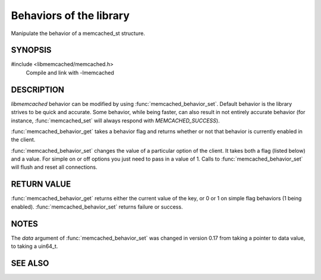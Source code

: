 Behaviors of the library
========================

Manipulate the behavior of a memcached_st structure. 

.. index:: object: memcached_st

SYNOPSIS
--------

#include <libmemcached/memcached.h>
  Compile and link with -lmemcached

.. c:type:: typedef enum memcached_behavior_t memcached_behavior_t;

.. function:: uint64_t memcached_behavior_get (memcached_st *ptr, memcached_behavior_t flag)

.. function:: memcached_return_t memcached_behavior_set (memcached_st *ptr, memcached_behavior_t flag, uint64_t data)

    .. versionchanged:: 0.17
        The `data` argument of :func:`memcached_behavior_set` was changed in
        from taking a pointer to data value, to taking a uin64_t.

.. c:type:: enum memcached_behavior_t memcached_behavior_t

.. enum:: memcached_behavior_t

    .. enumerator:: MEMCACHED_BEHAVIOR_USE_UDP

        Causes `libmemcached` to use the UDP transport when communicating with a
        memcached server. Not all I/O operations are tested when this behavior
        is enabled.

        The following operations will return `MEMCACHED_NOT_SUPPORTED` when
        executed with `MEMCACHED_BEHAVIOR_USE_UDP` enabled:

        * :func:`memcached_version`,
        * :func:`memcached_stat`,
        * :func:`memcached_get`,
        * :func:`memcached_get_by_key`,
        * :func:`memcached_mget`,
        * :func:`memcached_mget_by_key`,
        * :func:`memcached_fetch`,
        * :func:`memcached_fetch_result`,
        * :func:`memcached_fetch_execute`.

        All other operations are tested but are executed in a 'fire-and-forget'
        mode, in which once the client has executed the operation, no attempt
        will be made to ensure the operation has been received and acted on by
        the server.

        `libmemcached` does not allow TCP and UDP servers to be shared within
        the same `libmemcached` client 'instance'. An attempt to add a TCP
        server when this behavior is enabled will result in a
        `MEMCACHED_INVALID_HOST_PROTOCOL`, as will attempting to add a UDP
        server when this behavior has not been enabled.

    .. enumerator:: MEMCACHED_BEHAVIOR_NO_BLOCK

        Causes `libmemcached` to use asynchronous IO. This is the fastest
        transport available for storage functions.

    .. enumerator:: MEMCACHED_BEHAVIOR_SND_TIMEOUT

        This sets the microsecond behavior of the socket against the SO_SNDTIMEO
        flag.

        In cases where you cannot use non-blocking IO this will allow you to
        still have timeouts on the sending of data.

    .. enumerator:: MEMCACHED_BEHAVIOR_RCV_TIMEOUT

        This sets the microsecond behavior of the socket against the SO_RCVTIMEO
        flag.

        In cases where you cannot use non-blocking IO this will allow you to
        still have timeouts on the reading of data.

    .. enumerator:: MEMCACHED_BEHAVIOR_TCP_NODELAY

        Turns on the no-delay feature for connecting sockets (may be faster in
        some environments).

    .. enumerator:: MEMCACHED_BEHAVIOR_HASH

        Set the hash algorithm used for keys.

        The value can be set to either:

        * `MEMCACHED_HASH_DEFAULT`,
        * `MEMCACHED_HASH_MD5`,
        * `MEMCACHED_HASH_CRC`,
        * `MEMCACHED_HASH_FNV1_64`,
        * `MEMCACHED_HASH_FNV1A_64`,
        * `MEMCACHED_HASH_FNV1_32`,
        * `MEMCACHED_HASH_FNV1A_32`,
        * `MEMCACHED_HASH_JENKINS`,
        * `MEMCACHED_HASH_HSIEH`, and
        * `MEMCACHED_HASH_MURMUR`.

        Each hash has its advantages and its weaknesses. If you don't know or
        don't care, just go with the default.

        Support for `MEMCACHED_HASH_HSIEH` is a compile time option that is
        disabled by default. To enable tests for this hashing algorithm,
        configure and build libmemcached with the Hsieh hash enabled.

    .. enumerator:: MEMCACHED_BEHAVIOR_DISTRIBUTION

        Using this you can enable different means of distributing values to
        servers.

        The default method is `MEMCACHED_DISTRIBUTION_MODULA`.

        You can enable consistent hashing by setting
        `MEMCACHED_DISTRIBUTION_CONSISTENT`. Consistent hashing delivers better
        distribution and allows servers to be added to the cluster with minimal
        cache losses.

        Currently `MEMCACHED_DISTRIBUTION_CONSISTENT` is an alias for the
        value type:`MEMCACHED_DISTRIBUTION_CONSISTENT_KETAMA`.

    .. enumerator:: MEMCACHED_BEHAVIOR_CACHE_LOOKUPS

        .. deprecated:: 0.46(?)
            DNS lookups are now always cached until an error occurs with the
            server.

       Memcached can cache named lookups so that DNS lookups are made only once.

    .. enumerator:: MEMCACHED_BEHAVIOR_SUPPORT_CAS

        Support CAS operations (this is not enabled by default at this point in
        the server since it imposes a slight performance penalty).

    .. enumerator:: MEMCACHED_BEHAVIOR_KETAMA

        Sets the default distribution to
        `MEMCACHED_DISTRIBUTION_CONSISTENT_KETAMA` and the hash to
        `MEMCACHED_HASH_MD5`.

    .. enumerator:: MEMCACHED_BEHAVIOR_KETAMA_WEIGHTED

        Sets the default distribution to
        `MEMCACHED_DISTRIBUTION_CONSISTENT_KETAMA` with the weighted tests.
        Makes the default hashing algorithm for keys use MD5.

    .. enumerator:: MEMCACHED_BEHAVIOR_KETAMA_HASH

        Sets the hashing algorithm for host mapping on continuum.

        The value can be set to either:

        * `MEMCACHED_HASH_DEFAULT`,
        * `MEMCACHED_HASH_MD5`,
        * `MEMCACHED_HASH_CRC`,
        * `MEMCACHED_HASH_FNV1_64`,
        * `MEMCACHED_HASH_FNV1A_64`,
        * `MEMCACHED_HASH_FNV1_32`, and
        * `MEMCACHED_HASH_FNV1A_32`.

    .. enumerator:: MEMCACHED_BEHAVIOR_KETAMA_COMPAT

        Sets the compatibility mode. The value can be set to either
        `MEMCACHED_KETAMA_COMPAT_LIBMEMCACHED` (this is the default) or
        `MEMCACHED_KETAMA_COMPAT_SPY` to be compatible with the SPY Memcached
        client for Java.

    .. enumerator:: MEMCACHED_BEHAVIOR_POLL_TIMEOUT

        Modify the timeout in milliseconds value that is used by poll. The
        default value is -1. An signed int must be passed to
        `memcached_behavior_set` to change this value (this requires casting).
        For `memcached_behavior_get` a 'signed int' value will be cast and
        returned as 'unsigned long long'.

    .. enumerator:: MEMCACHED_BEHAVIOR_USER_DATA

        .. deprecated:: < 0.30

    .. enumerator:: MEMCACHED_BEHAVIOR_BUFFER_REQUESTS

        Enabling buffered IO causes commands to "buffer" instead of being sent.
        Any action that gets data causes this buffer to be be sent to the remote
        connection. Quiting the connection or closing down the connection will
        also cause the buffered data to be pushed to the remote connection.

    .. enumerator:: MEMCACHED_BEHAVIOR_VERIFY_KEY

        Enabling this will cause `libmemcached` to test all keys to verify that
        they are valid keys.

    .. enumerator:: MEMCACHED_BEHAVIOR_SORT_HOSTS

        Enabling this will cause hosts that are added to be placed in the host
        list in sorted order. This will defeat consistent hashing.

    .. enumerator:: MEMCACHED_BEHAVIOR_CONNECT_TIMEOUT

        In non-blocking mode this changes the value of the timeout during socket
        connection in milliseconds. Specifying -1 means an infinite time‐out.

    .. enumerator:: MEMCACHED_BEHAVIOR_BINARY_PROTOCOL

        Enable the use of the binary protocol. Please note that you cannot
        toggle this flag on an open connection.

    .. enumerator:: MEMCACHED_BEHAVIOR_IO_MSG_WATERMARK

        Set this value to tune the number of messages that may be sent before
        `libmemcached` should start to automatically drain the input queue.

        Setting this value to high, may cause `libmemcached` to deadlock (trying
        to send data, but the send will block because the input buffer in the
        kernel is full).

    .. enumerator:: MEMCACHED_BEHAVIOR_IO_BYTES_WATERMARK

        Set this value to tune the number of bytes that may be sent before
        `libmemcached` should start to automatically drain the input queue (need
        at least 10 IO requests sent without reading the input buffer).

        Setting this value to high, may cause libmemcached to deadlock (trying to
        send data, but the send will block because the input buffer in the kernel
        is full).

    .. enumerator:: MEMCACHED_BEHAVIOR_IO_KEY_PREFETCH

        The binary protocol works a bit different than the textual protocol in
        that a multiget is implemented as a pipe of single get-operations which
        are sent to the server in a chunk.

        If you are using large multigets from your application, you may improve
        the latency of the gets by setting this value so you send out the first
        chunk of requests when you hit the specified limit.  It allows the
        servers to start processing the requests to send the data back while the
        rest of the requests are created and sent to the server.

    .. enumerator:: MEMCACHED_BEHAVIOR_NOREPLY

        Set this value to specify that you really don't care about the result
        from your storage commands (set, add, replace, append, prepend).

    .. enumerator:: MEMCACHED_BEHAVIOR_NUMBER_OF_REPLICAS

        Specify the numbers of replicas `libmemcached` should store of each item
        (on different servers).

        This replication does not dedicate certain memcached servers to store
        the replicas in, but instead it will store the replicas together with
        all of the other objects (on the 'n' next servers specified in your
        server list).

    .. enumerator:: MEMCACHED_BEHAVIOR_RANDOMIZE_REPLICA_READ

        Allows randomizing the replica reads starting point. Normally the read
        is done from primary server and in case of miss the read is done from
        primary + 1, then primary + 2 all the way to 'n' replicas.

        If this option is set on the starting point of the replica reads is
        randomized between the servers.  This allows distributing read load to
        multiple servers with the expense of more write traffic.

    .. enumerator:: MEMCACHED_BEHAVIOR_CORK

        .. deprecated:: ?
            This open has been deprecated with the behavior now built and used
            appropriately on selected platforms.

    .. enumerator:: MEMCACHED_BEHAVIOR_KEEPALIVE

        Enable TCP_KEEPALIVE behavior.

    .. enumerator:: MEMCACHED_BEHAVIOR_KEEPALIVE_IDLE

        Specify time, in seconds, to mark a connection as idle. This is only
        available as an option Linux.

    .. enumerator:: MEMCACHED_BEHAVIOR_SOCKET_SEND_SIZE

        Find the current size of SO_SNDBUF. A value of 0 means either an error
        occurred or no hosts were available. It is safe to assume system default
        if this occurs.

        If an error occurs you can check the last cached errno to find the
        specific error.

    .. enumerator:: MEMCACHED_BEHAVIOR_SOCKET_RECV_SIZE

        Find the current size of SO_RCVBUF. A value of 0 means either an error
        occurred or no hosts were available. It is safe to assume system default
        if this occurs.

        If an error occurs you can check the last cached errno to find the
        specific error.

    .. enumerator:: MEMCACHED_BEHAVIOR_SERVER_FAILURE_LIMIT

        .. deprecated:: 0.48
            See `MEMCACHED_BEHAVIOR_REMOVE_FAILED_SERVERS`

        Set this value to enable the server be removed after continuous
        `MEMCACHED_BEHAVIOR_SERVER_FAILURE_LIMIT` times connection failure.

    .. enumerator:: MEMCACHED_BEHAVIOR_AUTO_EJECT_HOSTS

        .. deprecated:: 0.48
            See `MEMCACHED_BEHAVIOR_REMOVE_FAILED_SERVERS`

        If enabled any hosts which have been flagged as disabled will be removed
        from the list of servers in the `memcached_st` structure. This must be
        used in combination with `MEMCACHED_BEHAVIOR_SERVER_FAILURE_LIMIT`.

    .. enumerator:: MEMCACHED_BEHAVIOR_REMOVE_FAILED_SERVERS

       If enabled any hosts which have been flagged as disabled will be removed
       from the list of servers in the `memcached_st` structure.

    .. enumerator:: MEMCACHED_BEHAVIOR_RETRY_TIMEOUT

        When enabled a host which is problematic will only be checked for usage
        based on the amount of time set by this behavior. The value is in
        seconds.

    .. enumerator:: MEMCACHED_BEHAVIOR_HASH_WITH_PREFIX_KEY

        When enabled the prefix key will be added to the key when determining
        server by hash. See `MEMCACHED_CALLBACK_NAMESPACE` for additional
        information.

DESCRIPTION
-----------

`libmemcached` behavior can be modified by using :func:`memcached_behavior_set`.
Default behavior is the library strives to be quick and accurate. Some behavior,
while being faster, can also result in not entirely accurate behavior (for
instance, :func:`memcached_set` will always respond with `MEMCACHED_SUCCESS`).

:func:`memcached_behavior_get` takes a behavior flag and returns whether or not
that behavior is currently enabled in the client.

:func:`memcached_behavior_set` changes the value of a particular option of the
client. It takes both a flag (listed below) and a value. For simple on or off
options you just need to pass in a value of 1. Calls to
:func:`memcached_behavior_set` will flush and reset all connections.

RETURN VALUE
------------

:func:`memcached_behavior_get` returns either the current value of the key, or 0
or 1 on simple flag behaviors (1 being enabled). :func:`memcached_behavior_set`
returns failure or success.

NOTES
-----

The `data` argument of :func:`memcached_behavior_set` was changed in version
0.17 from taking a pointer to data value, to taking a uin64_t.

SEE ALSO
--------

.. only:: man

    :manpage:`memcached(1)`
    :manpage:`setsockopt(3)`
    :manpage:`libmemcached(3)`
    :manpage:`memcached_strerror(3)`

.. only:: html

    * :manpage:`memcached(1)`
    * :manpage:`setsockopt(3)`
    * :doc:`../libmemcached`
    * :doc:`memcached_strerror`
